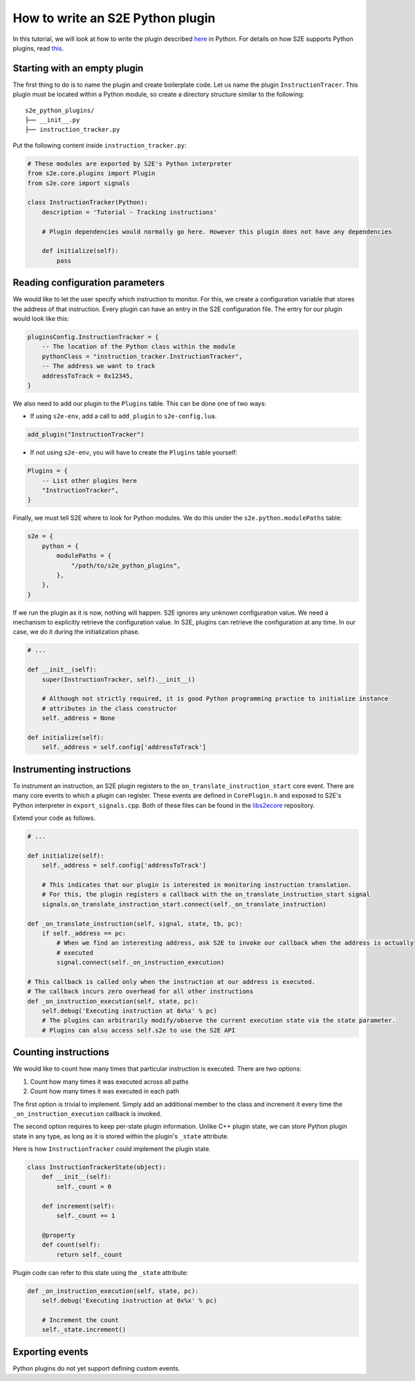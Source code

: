 =================================
How to write an S2E Python plugin
=================================

In this tutorial, we will look at how to write the plugin described `here <WritingPlugins.rst>`_ in Python. For details
on how S2E supports Python plugins, read `this <src/PythonSupport.rst>`_.

Starting with an empty plugin
=============================

The first thing to do is to name the plugin and create boilerplate code. Let us name the plugin ``InstructionTracer``.
This plugin must be located within a Python module, so create a directory structure similar to the following:

::

    s2e_python_plugins/
    ├── __init__.py
    ├── instruction_tracker.py

Put the following content inside ``instruction_tracker.py``:

.. code-block:: python

    # These modules are exported by S2E's Python interpreter
    from s2e.core.plugins import Plugin
    from s2e.core import signals

    class InstructionTracker(Python):
        description = 'Tutorial - Tracking instructions'

        # Plugin dependencies would normally go here. However this plugin does not have any dependencies

        def initialize(self):
            pass

Reading configuration parameters
================================

We would like to let the user specify which instruction to monitor. For this, we create a configuration variable that
stores the address of that instruction. Every plugin can have an entry in the S2E configuration file. The entry for our
plugin would look like this:

.. code-block:: lua

    pluginsConfig.InstructionTracker = {
        -- The location of the Python class within the module
        pythonClass = "instruction_tracker.InstructionTracker",
        -- The address we want to track
        addressToTrack = 0x12345,
    }

We also need to add our plugin to the ``Plugins`` table. This can be done one of two ways:

* If using ``s2e-env``, add a call to ``add_plugin`` to ``s2e-config.lua``.

.. code-block:: lua

    add_plugin("InstructionTracker")

* If not using ``s2e-env``, you will have to create the ``Plugins`` table yourself:

.. code-block:: lua

    Plugins = {
        -- List other plugins here
        "InstructionTracker",
    }

Finally, we must tell S2E where to look for Python modules. We do this under the ``s2e.python.modulePaths`` table:

.. code-block:: lua

    s2e = {
        python = {
            modulePaths = {
                "/path/to/s2e_python_plugins",
            },
        },
    }

If we run the plugin as it is now, nothing will happen. S2E ignores any unknown configuration value. We need a
mechanism to explicitly retrieve the configuration value. In S2E, plugins can retrieve the configuration at any time.
In our case, we do it during the initialization phase.

.. code-block:: python

    # ...

    def __init__(self):
        super(InstructionTracker, self).__init__()

        # Although not strictly required, it is good Python programming practice to initialize instance
        # attributes in the class constructor
        self._address = None

    def initialize(self):
        self._address = self.config['addressToTrack']

Instrumenting instructions
==========================

To instrument an instruction, an S2E plugin registers to the ``on_translate_instruction_start`` core event. There are
many core events to which a plugin can register. These events are defined in ``CorePlugin.h`` and exposed to S2E's
Python interpreter in ``export_signals.cpp``. Both of these files can be found in the `libs2ecore
<https://github.com/S2E/libs2ecore>`_ repository.

Extend your code as follows.

.. code-block:: python

    # ...

    def initialize(self):
        self._address = self.config['addressToTrack']

        # This indicates that our plugin is interested in monitoring instruction translation.
        # For this, the plugin registers a callback with the on_translate_instruction_start signal
        signals.on_translate_instruction_start.connect(self._on_translate_instruction)

    def _on_translate_instruction(self, signal, state, tb, pc):
        if self._address == pc:
            # When we find an interesting address, ask S2E to invoke our callback when the address is actually
            # executed
            signal.connect(self._on_instruction_execution)

    # This callback is called only when the instruction at our address is executed.
    # The callback incurs zero overhead for all other instructions
    def _on_instruction_execution(self, state, pc):
        self.debug('Executing instruction at 0x%x' % pc)
        # The plugins can arbitrarily modify/observe the current execution state via the state parameter.
        # Plugins can also access self.s2e to use the S2E API

Counting instructions
=====================

We would like to count how many times that particular instruction is executed. There are two options:

1. Count how many times it was executed across all paths
2. Count how many times it was executed in each path

The first option is trivial to implement. Simply add an additional member to the class and increment it every time the
``_on_instruction_execution`` callback is invoked.

The second option requires to keep per-state plugin information. Unlike C++ plugin state, we can store Python plugin
state in any type, as long as it is stored within the plugin's ``_state`` attribute.

Here is how ``InstructionTracker`` could implement the plugin state.

.. code-block:: python

    class InstructionTrackerState(object):
        def __init__(self):
            self._count = 0

        def increment(self):
            self._count += 1

        @property
        def count(self):
            return self._count

Plugin code can refer to this state using the ``_state`` attribute:

.. code-block:: python

    def _on_instruction_execution(self, state, pc):
        self.debug('Executing instruction at 0x%x' % pc)

        # Increment the count
        self._state.increment()

Exporting events
================

Python plugins do not yet support defining custom events.

